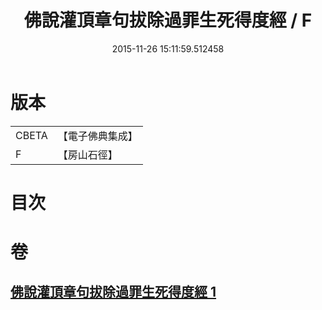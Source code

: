 #+TITLE: 佛說灌頂章句拔除過罪生死得度經 / F
#+DATE: 2015-11-26 15:11:59.512458
* 版本
 |     CBETA|【電子佛典集成】|
 |         F|【房山石徑】  |

* 目次
* 卷
** [[file:KR6i0052_001.txt][佛說灌頂章句拔除過罪生死得度經 1]]
